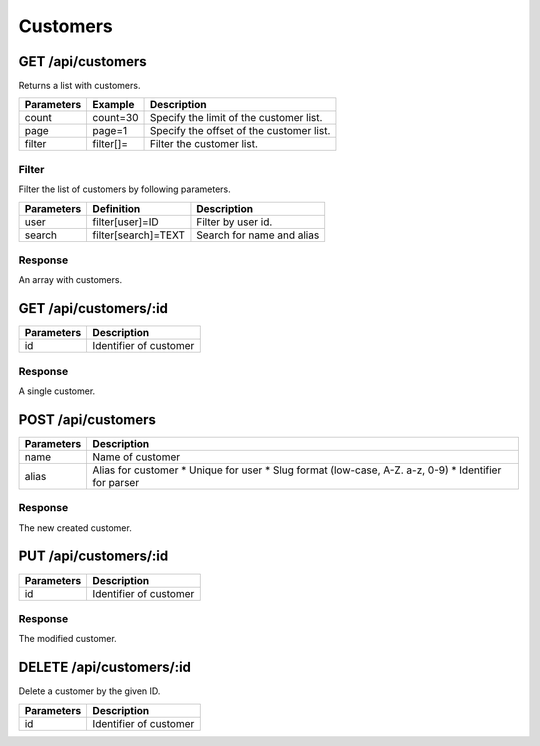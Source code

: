 Customers
=========

GET /api/customers
------------------

Returns a list with customers.

+------------+-----------+------------------------------------------+
| Parameters | Example   | Description                              |
+============+===========+==========================================+
| count      | count=30  | Specify the limit of the customer list.  |
+------------+-----------+------------------------------------------+
| page       | page=1    | Specify the offset of the customer list. |
+------------+-----------+------------------------------------------+
| filter     | filter[]= | Filter the customer list.                |
+------------+-----------+------------------------------------------+


Filter
^^^^^^

Filter the list of customers by following parameters.

+------------+------------------------------+-----------------------------------------+
| Parameters | Definition                   | Description                             |
+============+==============================+=========================================+
| user       | filter[user]=ID              | Filter by user id.                      |
+------------+------------------------------+-----------------------------------------+
| search     | filter[search]=TEXT          | Search for name and alias               |
+------------+------------------------------+-----------------------------------------+

Response
^^^^^^^^

An array with customers.

.. code-block:: js
    :linenos:

    [
        {
            "id": 1,
            "user": {},
            "name": "Customers name",
            "alias": "alias-for-customer",
            "createdAt": "DATETIME (YYYY-MM-DD HH:mm:ss)",
            "updatedAt": "DATETIME (YYYY-MM-DD HH:mm:ss)"
        }
    ]


GET /api/customers/:id
----------------------

+------------+------------------------------------------+
| Parameters | Description                              |
+============+==========================================+
| id         | Identifier of customer                   |
+------------+------------------------------------------+

Response
^^^^^^^^

A single customer.

.. code-block:: js
    :linenos:

    {
        "id": 1,
        "user": {},
        "name": "Customers name",
        "alias": "alias-for-customer",
        "createdAt": "DATETIME (YYYY-MM-DD HH:mm:ss)",
        "updatedAt": "DATETIME (YYYY-MM-DD HH:mm:ss)"
    }

POST /api/customers
-------------------

.. code-block:: js
    :linenos:

    {
        "name": "Customers name",
        "alias": "alias-for-customer",
    }

+------------+------------------------------------------+
| Parameters | Description                              |
+============+==========================================+
| name       | Name of customer                         |
+------------+------------------------------------------+
| alias      | Alias for customer                       |
|            | * Unique for user                        |
|            | * Slug format (low-case, A-Z. a-z, 0-9)  |
|            | * Identifier for parser                  |
+------------+------------------------------------------+

Response
^^^^^^^^

The new created customer.

.. code-block:: js
    :linenos:

    {
        "id": 1,
        "user": {},
        "name": "Customers name",
        "alias": "alias-for-customer",
        "createdAt": "DATETIME (YYYY-MM-DD HH:mm:ss)",
        "updatedAt": "DATETIME (YYYY-MM-DD HH:mm:ss)"
    }

PUT /api/customers/:id
----------------------

.. code-block:: js
    :linenos:

    {
        "user": ID,
        "name": "Customers name",
        "alias": "alias-for-customer",
    }

+------------+------------------------------------------+
| Parameters | Description                              |
+============+==========================================+
| id         | Identifier of customer                   |
+------------+------------------------------------------+

Response
^^^^^^^^

The modified customer.

.. code-block:: js
    :linenos:

    {
        "id": 1,
        "user": {},
        "name": "Customers name",
        "alias": "alias-for-customer",
        "createdAt": "DATETIME (YYYY-MM-DD HH:mm:ss)",
        "updatedAt": "DATETIME (YYYY-MM-DD HH:mm:ss)"
    }

DELETE /api/customers/:id
-------------------------

Delete a customer by the given ID.

+------------+------------------------------------------+
| Parameters | Description                              |
+============+==========================================+
| id         | Identifier of customer                   |
+------------+------------------------------------------+
